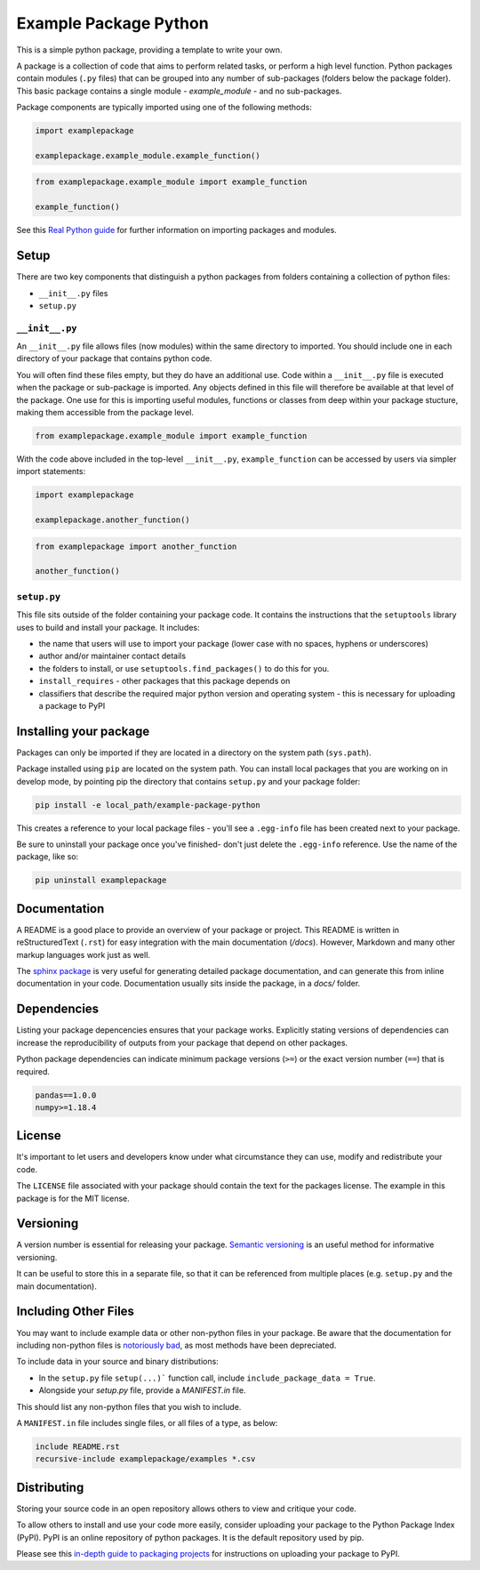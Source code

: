 Example Package Python
======================

This is a simple python package, providing a template to write your own.

A package is a collection of code that aims to perform related tasks, or perform a high level function.
Python packages contain modules (``.py`` files) that can be grouped into any number of sub-packages (folders below the package folder).
This basic package contains a single module - `example_module` - and no sub-packages.

Package components are typically imported using one of the following methods:

.. code-block:: python

    import examplepackage

    examplepackage.example_module.example_function()


.. code-block:: python

    from examplepackage.example_module import example_function

    example_function()


See this `Real Python guide <https://realpython.com/python-modules-packages/>`_ for further information on importing packages and modules.


Setup
-----

There are two key components that distinguish a python packages from folders containing a collection of python files:

* ``__init__.py`` files
* ``setup.py``


``__init__.py``
^^^^^^^^^^^^^^^

An ``__init__.py`` file allows files (now modules) within the same directory to imported.
You should include one in each directory of your package that contains python code.

You will often find these files empty, but they do have an additional use.
Code within a ``__init__.py`` file is executed when the package or sub-package is imported.
Any objects defined in this file will therefore be available at that level of the package.
One use for this is importing useful modules, functions or classes from deep within your package stucture, making them accessible from the package level.

.. code-block:: python

    from examplepackage.example_module import example_function


With the code above included in the top-level ``__init__.py``, ``example_function`` can be accessed by users via simpler import statements:

.. code-block:: python

    import examplepackage
    
    examplepackage.another_function()


.. code-block:: python

    from examplepackage import another_function
    
    another_function()



``setup.py``
^^^^^^^^^^^^

This file sits outside of the folder containing your package code.
It contains the instructions that the ``setuptools`` library uses to build and install your package.
It includes:

* the name that users will use to import your package (lower case with no spaces, hyphens or underscores)
* author and/or maintainer contact details
* the folders to install, or use ``setuptools.find_packages()`` to do this for you.
* ``install_requires`` - other packages that this package depends on
* classifiers that describe the required major python version and operating system - this is necessary for uploading a package to PyPI


Installing your package
-----------------------

Packages can only be imported if they are located in a directory on the system path (``sys.path``).

Package installed using ``pip`` are located on the system path.
You can install local packages that you are working on in develop mode, by pointing pip the directory that contains ``setup.py`` and your package folder:

.. code-block:: command

    pip install -e local_path/example-package-python

This creates a reference to your local package files - you'll see a ``.egg-info`` file has been created next to your package.

Be sure to uninstall your package once you've finished- don't just delete the ``.egg-info`` reference.
Use the name of the package, like so:

.. code-block:: command

    pip uninstall examplepackage


Documentation
-------------

A README is a good place to provide an overview of your package or project.
This README is written in reStructuredText (``.rst``) for easy integration with the main documentation (`/docs`).
However, Markdown and many other markup languages work just as well.

The `sphinx package <https://www.sphinx-doc.org/en/master/usage/quickstart.html>`_ is very useful for generating detailed package documentation, and can generate this from inline documentation in your code.
Documentation usually sits inside the package, in a `docs/` folder.


Dependencies
------------

Listing your package depencencies ensures that your package works.
Explicitly stating versions of dependencies can increase the reproducibility of outputs from your package that depend on other packages.

Python package dependencies can indicate minimum package versions (``>=``) or the exact version number (``==``) that is required.

.. code-block:: txt

    pandas==1.0.0
    numpy>=1.18.4


License
-------

It's important to let users and developers know under what circumstance they can use, modify and redistribute your code.

The ``LICENSE`` file associated with your package should contain the text for the packages license.
The example in this package is for the MIT license.


Versioning
----------

A version number is essential for releasing your package.
`Semantic versioning <https://semver.org/>`_ is an useful method for informative versioning.

It can be useful to store this in a separate file, so that it can be referenced from multiple places (e.g. ``setup.py`` and the main documentation).


Including Other Files
---------------------

You may want to include example data or other non-python files in your package.
Be aware that the documentation for including non-python files is `notoriously bad <https://stackoverflow.com/a/14159430/8103477>`_, as most methods have been depreciated.

To include data in your source and binary distributions:

* In the ``setup.py`` file ``setup(...)``` function call, include ``include_package_data = True``.
* Alongside your `setup.py` file, provide a `MANIFEST.in` file.

This should list any non-python files that you wish to include.

A ``MANIFEST.in`` file includes single files, or all files of a type, as below:

.. code-block:: txt

    include README.rst
    recursive-include examplepackage/examples *.csv


Distributing
------------

Storing your source code in an open repository allows others to view and critique your code.

To allow others to install and use your code more easily, consider uploading your package to the Python Package Index (PyPI).
PyPI is an online repository of python packages.
It is the default repository used by pip.

Please see this `in-depth guide to packaging projects <https://packaging.python.org/tutorials/packaging-projects/>`_ for instructions on uploading your package to PyPI.
